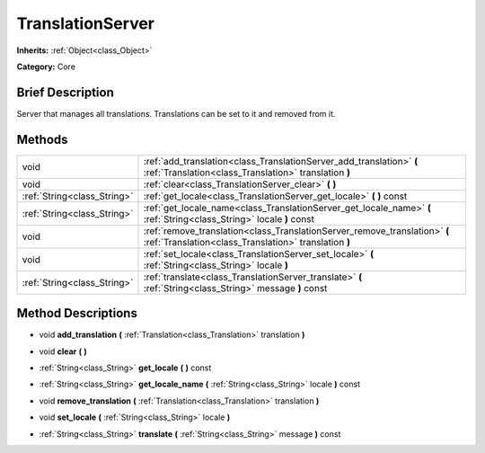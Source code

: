 .. Generated automatically by doc/tools/makerst.py in Godot's source tree.
.. DO NOT EDIT THIS FILE, but the TranslationServer.xml source instead.
.. The source is found in doc/classes or modules/<name>/doc_classes.

.. _class_TranslationServer:

TranslationServer
=================

**Inherits:** :ref:`Object<class_Object>`

**Category:** Core

Brief Description
-----------------

Server that manages all translations. Translations can be set to it and removed from it.

Methods
-------

+------------------------------+-------------------------------------------------------------------------------------------------------------------------------------+
| void                         | :ref:`add_translation<class_TranslationServer_add_translation>` **(** :ref:`Translation<class_Translation>` translation **)**       |
+------------------------------+-------------------------------------------------------------------------------------------------------------------------------------+
| void                         | :ref:`clear<class_TranslationServer_clear>` **(** **)**                                                                             |
+------------------------------+-------------------------------------------------------------------------------------------------------------------------------------+
| :ref:`String<class_String>`  | :ref:`get_locale<class_TranslationServer_get_locale>` **(** **)** const                                                             |
+------------------------------+-------------------------------------------------------------------------------------------------------------------------------------+
| :ref:`String<class_String>`  | :ref:`get_locale_name<class_TranslationServer_get_locale_name>` **(** :ref:`String<class_String>` locale **)** const                |
+------------------------------+-------------------------------------------------------------------------------------------------------------------------------------+
| void                         | :ref:`remove_translation<class_TranslationServer_remove_translation>` **(** :ref:`Translation<class_Translation>` translation **)** |
+------------------------------+-------------------------------------------------------------------------------------------------------------------------------------+
| void                         | :ref:`set_locale<class_TranslationServer_set_locale>` **(** :ref:`String<class_String>` locale **)**                                |
+------------------------------+-------------------------------------------------------------------------------------------------------------------------------------+
| :ref:`String<class_String>`  | :ref:`translate<class_TranslationServer_translate>` **(** :ref:`String<class_String>` message **)** const                           |
+------------------------------+-------------------------------------------------------------------------------------------------------------------------------------+

Method Descriptions
-------------------

.. _class_TranslationServer_add_translation:

- void **add_translation** **(** :ref:`Translation<class_Translation>` translation **)**

.. _class_TranslationServer_clear:

- void **clear** **(** **)**

.. _class_TranslationServer_get_locale:

- :ref:`String<class_String>` **get_locale** **(** **)** const

.. _class_TranslationServer_get_locale_name:

- :ref:`String<class_String>` **get_locale_name** **(** :ref:`String<class_String>` locale **)** const

.. _class_TranslationServer_remove_translation:

- void **remove_translation** **(** :ref:`Translation<class_Translation>` translation **)**

.. _class_TranslationServer_set_locale:

- void **set_locale** **(** :ref:`String<class_String>` locale **)**

.. _class_TranslationServer_translate:

- :ref:`String<class_String>` **translate** **(** :ref:`String<class_String>` message **)** const

